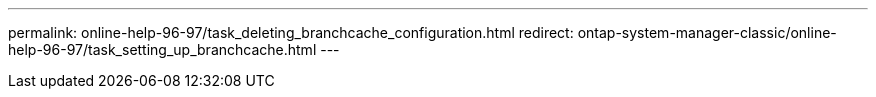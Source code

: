 ---
permalink: online-help-96-97/task_deleting_branchcache_configuration.html
redirect: ontap-system-manager-classic/online-help-96-97/task_setting_up_branchcache.html
---
